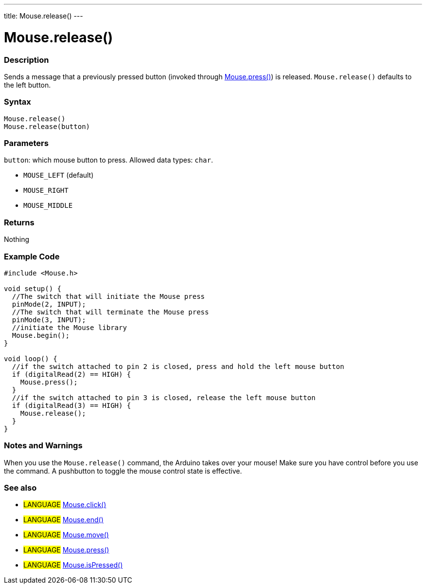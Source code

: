 ---
title: Mouse.release()
---




= Mouse.release()


// OVERVIEW SECTION STARTS
[#overview]
--

[float]
=== Description
Sends a message that a previously pressed button (invoked through link:../mousepress[Mouse.press()]) is released. `Mouse.release()` defaults to the left button.
[%hardbreaks]


[float]
=== Syntax
`Mouse.release()` +
`Mouse.release(button)`


[float]
=== Parameters
`button`: which mouse button to press. Allowed data types: `char`.

* `MOUSE_LEFT` (default)
* `MOUSE_RIGHT`
* `MOUSE_MIDDLE`


[float]
=== Returns
Nothing

--
// OVERVIEW SECTION ENDS




// HOW TO USE SECTION STARTS
[#howtouse]
--

[float]
=== Example Code
// Describe what the example code is all about and add relevant code   ►►►►► THIS SECTION IS MANDATORY ◄◄◄◄◄


[source,arduino]
----
#include <Mouse.h>

void setup() {
  //The switch that will initiate the Mouse press
  pinMode(2, INPUT);
  //The switch that will terminate the Mouse press
  pinMode(3, INPUT);
  //initiate the Mouse library
  Mouse.begin();
}

void loop() {
  //if the switch attached to pin 2 is closed, press and hold the left mouse button
  if (digitalRead(2) == HIGH) {
    Mouse.press();
  }
  //if the switch attached to pin 3 is closed, release the left mouse button
  if (digitalRead(3) == HIGH) {
    Mouse.release();
  }
}
----
[%hardbreaks]

[float]
=== Notes and Warnings
When you use the `Mouse.release()` command, the Arduino takes over your mouse! Make sure you have control before you use the command. A pushbutton to toggle the mouse control state is effective.

--
// HOW TO USE SECTION ENDS


// SEE ALSO SECTION
[#see_also]
--

[float]
=== See also

[role="language"]
* #LANGUAGE# link:../mouseclick[Mouse.click()]
* #LANGUAGE# link:../mouseend[Mouse.end()]
* #LANGUAGE# link:../mousemove[Mouse.move()]
* #LANGUAGE# link:../mousepress[Mouse.press()]
* #LANGUAGE# link:../mouseispressed[Mouse.isPressed()]

--
// SEE ALSO SECTION ENDS
